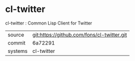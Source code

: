 * cl-twitter

cl-twitter : Common Lisp Client for Twitter

|---------+-------------------------------------------|
| source  | git:https://github.com/fons/cl-twitter.git   |
| commit  | 6a72291  |
| systems | cl-twitter |
|---------+-------------------------------------------|

